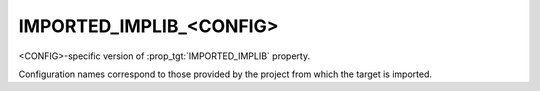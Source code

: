 IMPORTED_IMPLIB_<CONFIG>
------------------------

<CONFIG>-specific version of :prop_tgt:`IMPORTED_IMPLIB` property.

Configuration names correspond to those provided by the project from
which the target is imported.
